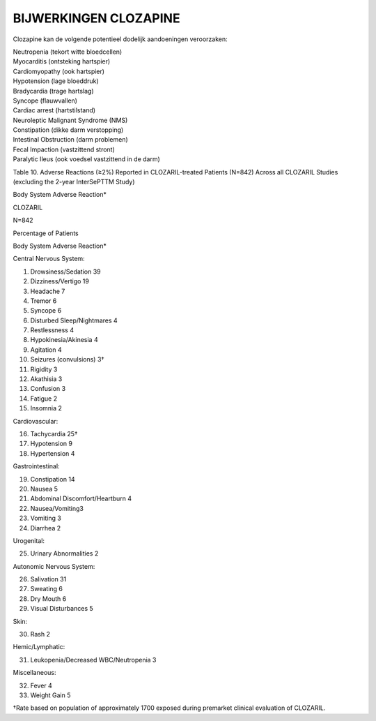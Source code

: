 .. _bijwerkingen:

BIJWERKINGEN CLOZAPINE
======================

Clozapine kan de volgende potentieel dodelijk aandoeningen veroorzaken:

| Neutropenia (tekort witte bloedcellen)
| Myocarditis (ontsteking hartspier)
| Cardiomyopathy (ook hartspier)
| Hypotension (lage bloeddruk)
| Bradycardia (trage hartslag)
| Syncope (flauwvallen)
| Cardiac arrest (hartstilstand)
| Neuroleptic Malignant Syndrome (NMS)
| Constipation (dikke darm verstopping)
| Intestinal Obstruction (darm problemen)
| Fecal Impaction (vastzittend stront)
| Paralytic Ileus (ook voedsel vastzittend in de darm)

Table 10. Adverse Reactions (≥2%) Reported in CLOZARIL-treated Patients (N=842) Across all CLOZARIL Studies (excluding the 2-year InterSePTTM Study)

Body System Adverse Reaction*

CLOZARIL

N=842

Percentage of Patients

Body System Adverse Reaction*

Central Nervous System:

1) Drowsiness/Sedation 39
2) Dizziness/Vertigo 19
3) Headache 7
4) Tremor 6
5) Syncope 6
6) Disturbed Sleep/Nightmares 4
7) Restlessness 4
8) Hypokinesia/Akinesia 4
9) Agitation 4
10) Seizures (convulsions) 3†
11) Rigidity 3
12) Akathisia 3
13) Confusion 3
14) Fatigue 2
15) Insomnia 2

Cardiovascular:

16) Tachycardia 25†
17) Hypotension 9
18) Hypertension 4

Gastrointestinal:

19) Constipation 14
20) Nausea 5
21) Abdominal Discomfort/Heartburn 4
22) Nausea/Vomiting3
23) Vomiting 3
24) Diarrhea 2

Urogenital:

25) Urinary Abnormalities 2

Autonomic Nervous System:

26) Salivation 31
27) Sweating 6
28) Dry Mouth 6
29) Visual Disturbances 5

Skin:

30) Rash 2

Hemic/Lymphatic:

31) Leukopenia/Decreased WBC/Neutropenia 3

Miscellaneous:

32) Fever 4
33) Weight Gain 5

†Rate based on population of approximately 1700 exposed during premarket clinical evaluation of CLOZARIL.


